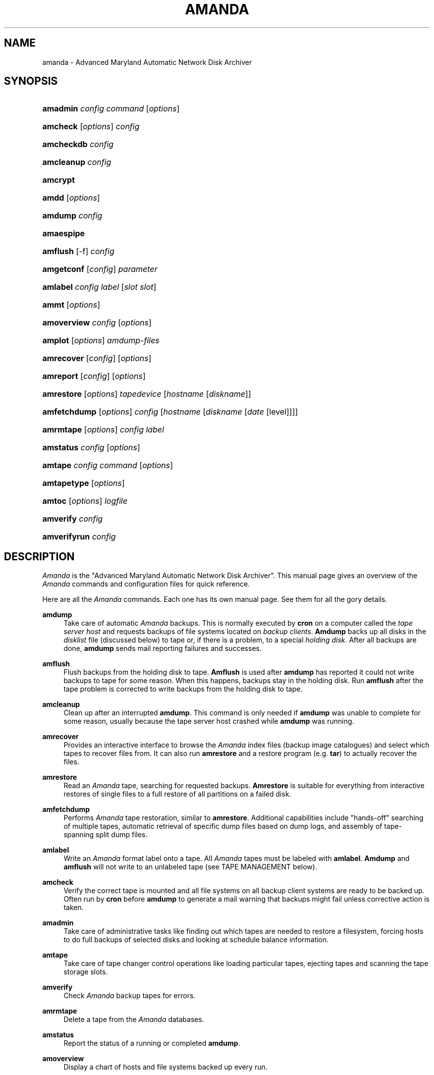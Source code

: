 .\"     Title: amanda
.\"    Author: 
.\" Generator: DocBook XSL Stylesheets v1.72.0 <http://docbook.sf.net/>
.\"      Date: 02/07/2007
.\"    Manual: 
.\"    Source: 
.\"
.TH "AMANDA" "8" "02/07/2007" "" ""
.\" disable hyphenation
.nh
.\" disable justification (adjust text to left margin only)
.ad l
.SH "NAME"
amanda \- Advanced Maryland Automatic Network Disk Archiver
.SH "SYNOPSIS"
.HP 8
\fBamadmin\fR \fIconfig\fR \fIcommand\fR [\fIoptions\fR]
.br

.HP 8
\fBamcheck\fR [\fIoptions\fR] \fIconfig\fR
.br

.HP 10
\fBamcheckdb\fR \fIconfig\fR
.br

.HP 10
\fBamcleanup\fR \fIconfig\fR
.br

.HP 8
\fBamcrypt\fR
.br

.HP 5
\fBamdd\fR [\fIoptions\fR]
.HP 7
\fBamdump\fR \fIconfig\fR
.br

.HP 10
\fBamaespipe\fR
.br

.HP 8
\fBamflush\fR [\-f] \fIconfig\fR
.br

.HP 10
\fBamgetconf\fR [\fIconfig\fR] \fIparameter\fR
.br

.HP 8
\fBamlabel\fR \fIconfig\fR \fIlabel\fR [\fIslot\fR\ \fIslot\fR]
.br

.HP 5
\fBammt\fR [\fIoptions\fR]
.HP 11
\fBamoverview\fR \fIconfig\fR [\fIoptions\fR]
.br

.HP 7
\fBamplot\fR [\fIoptions\fR] \fIamdump\-files\fR
.br

.HP 10
\fBamrecover\fR [\fIconfig\fR] [\fIoptions\fR]
.br

.HP 9
\fBamreport\fR [\fIconfig\fR] [\fIoptions\fR]
.br

.HP 10
\fBamrestore\fR [\fIoptions\fR] \fItapedevice\fR [\fIhostname\fR\ [\fIdiskname\fR]]
.br

.HP 12
\fBamfetchdump\fR [\fIoptions\fR] \fIconfig\fR [\fIhostname\fR\ [\fIdiskname\fR\ [\fIdate\fR\ [level]]]]
.HP 9
\fBamrmtape\fR [\fIoptions\fR] \fIconfig\fR \fIlabel\fR
.br

.HP 9
\fBamstatus\fR \fIconfig\fR [\fIoptions\fR]
.br

.HP 7
\fBamtape\fR \fIconfig\fR \fIcommand\fR [\fIoptions\fR]
.br

.HP 11
\fBamtapetype\fR [\fIoptions\fR]
.HP 6
\fBamtoc\fR [\fIoptions\fR] \fIlogfile\fR
.br

.HP 9
\fBamverify\fR \fIconfig\fR
.br

.HP 12
\fBamverifyrun\fR \fIconfig\fR
.SH "DESCRIPTION"
.PP
\fIAmanda\fR
is the "Advanced Maryland Automatic Network Disk Archiver". This manual page gives an overview of the
\fIAmanda\fR
commands and configuration files for quick reference.
.PP
Here are all the
\fIAmanda\fR
commands. Each one has its own manual page. See them for all the gory details.
.PP
\fBamdump\fR
.RS 4
Take care of automatic
\fIAmanda\fR
backups. This is normally executed by
\fBcron\fR
on a computer called the
\fItape server host\fR
and requests backups of file systems located on
\fIbackup\fR
\fIclients\fR.
\fBAmdump\fR
backs up all disks in the
\fIdisklist\fR
file (discussed below) to tape or, if there is a problem, to a special
\fIholding\fR
\fIdisk\fR. After all backups are done,
\fBamdump\fR
sends mail reporting failures and successes.
.RE
.PP
\fBamflush\fR
.RS 4
Flush backups from the holding disk to tape.
\fBAmflush\fR
is used after
\fBamdump\fR
has reported it could not write backups to tape for some reason. When this happens, backups stay in the holding disk. Run
\fBamflush\fR
after the tape problem is corrected to write backups from the holding disk to tape.
.RE
.PP
\fBamcleanup\fR
.RS 4
Clean up after an interrupted
\fBamdump\fR. This command is only needed if
\fBamdump\fR
was unable to complete for some reason, usually because the tape server host crashed while
\fBamdump\fR
was running.
.RE
.PP
\fBamrecover\fR
.RS 4
Provides an interactive interface to browse the
\fIAmanda\fR
index files (backup image catalogues) and select which tapes to recover files from. It can also run
\fBamrestore\fR
and a restore program (e.g.
\fBtar\fR) to actually recover the files.
.RE
.PP
\fBamrestore\fR
.RS 4
Read an
\fIAmanda\fR
tape, searching for requested backups.
\fBAmrestore\fR
is suitable for everything from interactive restores of single files to a full restore of all partitions on a failed disk.
.RE
.PP
\fBamfetchdump\fR
.RS 4
Performs
\fIAmanda\fR
tape restoration, similar to
\fBamrestore\fR. Additional capabilities include "hands\-off" searching of multiple tapes, automatic retrieval of specific dump files based on dump logs, and assembly of tape\-spanning split dump files.
.RE
.PP
\fBamlabel\fR
.RS 4
Write an
\fIAmanda\fR
format label onto a tape. All
\fIAmanda\fR
tapes must be labeled with
\fBamlabel\fR.
\fBAmdump\fR
and
\fBamflush\fR
will not write to an unlabeled tape (see TAPE MANAGEMENT below).
.RE
.PP
\fBamcheck\fR
.RS 4
Verify the correct tape is mounted and all file systems on all backup client systems are ready to be backed up. Often run by
\fBcron\fR
before
\fBamdump\fR
to generate a mail warning that backups might fail unless corrective action is taken.
.RE
.PP
\fBamadmin\fR
.RS 4
Take care of administrative tasks like finding out which tapes are needed to restore a filesystem, forcing hosts to do full backups of selected disks and looking at schedule balance information.
.RE
.PP
\fBamtape\fR
.RS 4
Take care of tape changer control operations like loading particular tapes, ejecting tapes and scanning the tape storage slots.
.RE
.PP
\fBamverify\fR
.RS 4
Check
\fIAmanda\fR
backup tapes for errors.
.RE
.PP
\fBamrmtape\fR
.RS 4
Delete a tape from the
\fIAmanda\fR
databases.
.RE
.PP
\fBamstatus\fR
.RS 4
Report the status of a running or completed
\fBamdump\fR.
.RE
.PP
\fBamoverview\fR
.RS 4
Display a chart of hosts and file systems backed up every run.
.RE
.PP
\fBamplot\fR
.RS 4
Generate utilization plots of
\fIAmanda\fR
runs for performance tuning.
.RE
.PP
\fBamreport\fR
.RS 4
Generate an
\fIAmanda\fR
summary E\-mail report.
.RE
.PP
\fBamtoc\fR
.RS 4
Generate table of content files for
\fIAmanda\fR
tapes.
.RE
.PP
\fBamcheckdb\fR
.RS 4
Verify every tape
\fIAmanda\fR
knows about is consistent in the database.
.RE
.PP
\fBamgetconf\fR
.RS 4
Look up parameters in the
\fIAmanda\fR
configuration file.
.RE
.PP
\fBamtapetype\fR
.RS 4
Generate a tapetype definition.
.RE
.PP
\fBamaespipe\fR
.RS 4
Wrapper program from aespipe (data encryption utility)
.RE
.PP
\fBamcrypt\fR
.RS 4
Reference encryption program for Amanda symmetric data encryption
.RE
.SH "CONFIGURATION"
.PP
There are three user\-editable files that control the behavior of
\fIAmanda\fR.
.PP
The first is
\fBamanda.conf\fR, the main configuration file. It contains parameters to customize
\fIAmanda\fR
for the site. Refer to the
\fBamanda.conf\fR(5), manpage for details on
\fIAmanda\fR
configuration parameters.
.PP
Second is the
\fIdisklist\fR
file, which lists hosts and disk partitions to back up.
.PP
Third is the
\fItapelist\fR
file, which lists tapes that are currently active. These files are described in more detail in the following sections.
.PP
All files are stored in individual configuration directories under
\fI/usr/local/etc/amanda/\fR. A site will often have more than one configuration. For example, it might have a
\fInormal\fR
configuration for everyday backups and an
\fIarchive\fR
configuration for infrequent full archival backups. The configuration files would be stored under directories
\fI/usr/local/etc/amanda/normal/\fR
and
\fI/usr/local/etc/amanda/archive/\fR, respectively. Part of the job of an
\fIAmanda\fR
administrator is to create, populate and maintain these directories.
.PP
All log and database files generated by
\fIAmanda\fR
go in corresponding directories somewhere. The exact location is controlled by entries in
\fBamanda.conf\fR. A typical location would be under
\fI/var/adm/amanda\fR. For the above example, the files might go in
\fI/var/adm/amanda/normal/\fR
and
\fI/var/adm/amanda/archive/\fR.
.PP
As log files are no longer needed (no longer contain relevant information),
\fIAmanda\fR
cycles them out in various ways, depending on the type of file.
.PP
Detailed information about
\fBamdump\fR
runs are stored in files named
\fBamdump.\fR\fINN\fR
where
\fINN\fR
is a sequence number, with 1 being the most recent file.
\fBAmdump\fR
rotates these files each run, keeping roughly the last
\fBtapecycle\fR
(see below) worth of them.
.PP
The file used by
\fBamreport\fR
to generate the mail summary is named
\fBlog.\fR\fIYYYYMMDD.NN\fR
where
\fIYYYYMMDD\fR
is the datestamp of the start of the
\fBamdump\fR
run and
\fINN\fR
is a sequence number started at 0. At the end of each
\fBamdump\fR
run, log files for runs whose tapes have been reused are renamed into a subdirectory of the main log directory (see the
\fBlogdir\fR
parameter below) named
\fBoldlog\fR. It is up to the
\fIAmanda\fR
administrator to remove them from this directory when desired.
.PP
Index (backup image catalogue) files older than the full dump matching the oldest backup image for a given client and disk are removed by
\fBamdump\fR
at the end of each run.
.SH "DISKLIST FILE"
.PP
The
\fIdisklist\fR
file determines which disks will be backed up by
\fIAmanda\fR. The file usually contains one line per disk:
.sp
.RS 4
.nf
\fIhostname diskname\fR [\fIdiskdevice\fR] \fIdumptype\fR [\fIspindle\fR [\fIinterface\fR] ]
.fi
.RE
.PP
All pairs [
\fIhostname diskname\fR
] must be unique.
.PP
Lines starting with # are ignored, as are blank lines. The fields have the following meanings:
.PP
\fIhostname\fR
.RS 4
The name of the host to be backed up. If
\fBdiskdevice\fR
refers to a PC share, this is the host
\fIAmanda\fR
will run the Samba
\fBsmbclient\fR
program on to back up the share.
.RE
.PP
\fIdiskname\fR
.RS 4
The name of the disk (a label). In most case, you set your
\fBdiskname\fR
to the
\fBdiskdevice\fR
and you don't set the
\fBdiskdevice.\fR
If you want multiple entries with the same
\fBdiskdevice\fR, you must set a different
\fBdiskname\fR
for each entry. It's the
\fBdiskname\fR
that you use on the commandline for any
\fIAmanda\fR
command. Look at the example/disklist file for example.
.RE
.PP
\fIdiskdevice\fR
.RS 4
Default: same as diskname. The name of the disk device to be backed up. It may be a full device name, a device name without the
\fI/dev/\fR
prefix, e.g.
\fIsd0a\fR, or a mount point such as
\fI/usr\fR.
.sp
It may also refer to a PC share by starting the name with two (forward) slashes, e.g.
\fI//some\-pc/home\fR. In this case, the
\fBprogram\fR
option in the associated
\fBdumptype\fR
must be entered as
\fBGNUTAR\fR. It is the combination of the double slash disk name and
\fBprogram GNUTAR\fR
in the
\fBdumptype\fR
that triggers the use of Samba.
.RE
.PP
\fIdumptype\fR
.RS 4
Refers to a
\fBdumptype\fR
defined in the
\fBamanda.conf\fR
file.
\fIDumptype\fRs specify backup related parameters, such as whether to compress the backups, whether to record backup results in
\fI/etc/dumpdates\fR, the disk's relative priority, etc.
.RE
.PP
\fIspindle\fR
.RS 4
Default:
\fB\-1\fR. A number used to balance backup load on a host.
\fIAmanda\fR
will not run multiple backups at the same time on the same spindle, unless the spindle number is \-1, which means there is no spindle restriction.
.RE
.PP
\fIinterface\fR
.RS 4
Default:
\fIlocal\fR. The name of a network interface definition in the
\fBamanda.conf\fR
file, used to balance network load.
.RE
.PP
Instead of naming a
\fBdumptype\fR, it is possible to define one in\-line, enclosing
\fBdumptype\fR
options within curly braces, one per line, just like a
\fBdumptype\fR
definition in
\fBamanda.conf\fR. Since pre\-existing
\fBdumptype\fRs are valid option names, this syntax may be used to customize
\fBdumptype\fRs for particular disks.
.PP
A line break
\fBmust\fR
follow the left curly bracket.
.PP
For instance, if a
\fBdumptype\fR
named
\fInormal\fR
is used for most disks, but use of the holding disk needs to be disabled for the file system that holds it, this would work instead of defining a new dumptype:
.sp
.RS 4
.nf
\fIhostname diskname\fR [ \fIdiskdevice\fR ] {
  normal
  holdingdisk never
} [ \fIspindle\fR [ \fIinterface\fR ] ]
.fi
.RE
.SH "TAPE MANAGEMENT"
.PP
The
\fItapelist\fR
file contains the list of tapes in active use. This file is maintained entirely by
\fIAmanda\fR
and should not be created or edited during normal operation. It contains lines of the form:
.PP
.RS 4
.nf
YYYYMMDD label flags
.fi
.RE
.PP
Where
\fIYYYYMMDD\fR
is the date the tape was written,
\fIlabel\fR
is a label for the tape as written by
\fBamlabel\fR
and
\fIflags\fR
tell
\fIAmanda\fR
whether the tape may be reused, etc (see the
\fBreuse\fR
options of
\fBamadmin\fR).
.PP
\fBAmdump\fR
and
\fBamflush\fR
will refuse to write to an unlabeled tape, or to a labeled tape that is considered active. There must be more tapes in active rotation (see the
\fBtapecycle\fR
option) than there are runs in the backup cycle (see the
\fBdumpcycle\fR
option) to prevent overwriting a backup image that would be needed to do a full recovery.
.SH "OUTPUT DRIVERS"
.PP
The normal value for the
\fBtapedev\fR
parameter, or for what a tape changer returns, is a full path name to a non\-rewinding tape device, such as
\fI/dev/nst0\fR
or
\fI/dev/rmt/0mn\fR
or
\fI/dev/nst0.1\fR
or whatever conventions the operating system uses.
\fIAmanda\fR
provides additional application level drivers that support non\-traditional tape\-simulations or features. To access a specific output driver, set
\fBtapedev\fR
(or configure your changer to return) a string of the form
\fIdriver\fR:\fIdriver\-info\fR
where
\fIdriver\fR
is one of the supported drivers and
\fIdriver\-info\fR
is optional additional information needed by the driver.
.PP
The supported drivers are:
.PP
\fItape\fR
.RS 4
This is the default driver. The
\fIdriver\-info\fR
is the tape device name. Entering
.sp
.RS 4
.nf
tapedev /dev/rmt/0mn
.fi
.RE
.sp
is really a short hand for
.sp
.RS 4
.nf
tapedev tape:/dev/rmt/0mn
.fi
.RE
.RE
.PP
\fInull\fR
.RS 4
This driver throws away anything written to it and returns EOF for any reads except a special case is made for reading a label, in which case a "fake" value is returned that
\fIAmanda\fR
checks for and allows through regardless of what you have set in
\fBlabelstr\fR. The
\fIdriver\-info\fR
field is not used and may be left blank:
.sp
.sp
.RS 4
.nf
tapedev null:
.fi
.RE
.sp
The
\fIlength\fR
value from the associated
\fBtapetype\fR
is used to limit the amount of data written. When the limit is reached, the driver will simulate end of tape.
.sp
.it 1 an-trap
.nr an-no-space-flag 1
.nr an-break-flag 1
.br
\fBNote\fR
This driver should only be used for debugging and testing, and probably only with the
\fBrecord\fR
option set to
\fIno\fR.
.RE
.PP
\fIrait\fR
.RS 4
\fIR\fRedundant
\fIA\fRrray of
\fII\fRnexpensive (?)
\fIT\fRapes. Reads and writes tapes mounted on multiple drives by spreading the data across N\-1 drives and using the last drive for a checksum. See docs/RAIT for more information.
.sp
The
\fIdriver\-info\fR
field describes the devices to use. Curly braces indicate multiple replacements in the string. For instance:
.sp
.sp
.RS 4
.nf
tapedev rait:/dev/rmt/tps0d{4,5,6}n
.fi
.RE
.sp
would use the following devices:
.sp
\fI/dev/rmt/tps0d4n\fR
\fI/dev/rmt/tps0d5n\fR
\fI/dev/rmt/tps0d6n\fR
.RE
.PP
\fIfile\fR
.RS 4
This driver emulates a tape device with a set of files in a directory. The
\fIdriver\-info\fR
field must be the name of an existing directory. The driver will test for a subdirectory of that named
\fIdata\fR
and return
\fBoffline\fR
until it is present. When present, the driver uses two files in the
\fIdata\fR
subdirectory for each tape file. One contains the actual data. The other contains record length information.
.sp
The driver uses a file named
\fIstatus\fR
in the
\fBfile\fR
device directory to hold driver status information, such as tape position. If not present, the driver will create it as though the device is rewound.
.sp
The
\fIlength\fR
value from the associated
\fBtapetype\fR
is used to limit the amount of data written. When the limit is reached, the driver will simulate end of tape.
.sp
One way to use this driver with a real device such as a CD\-writer is to create a directory for the
\fBfile\fR
device and one or more other directories for the actual data. Create a symlink named
\fIdata\fR
in the
\fBfile\fR
directory to one of the data directories. Set the
\fBtapetype\fR
length to whatever the medium will hold.
.sp
When
\fIAmanda\fR
fills the
\fBfile\fR
device, remove the symlink and (optionally) create a new symlink to another data area. Use a CD writer software package to burn the image from the first data area.
.sp
To read the CD, mount it and create the
\fIdata\fR
symlink in the
\fBfile\fR
device directory.
.RE
.SH "AUTHORIZATION"
.PP
\fIAmanda\fR
processes on the tape server host run as the
\fBdumpuser\fR
user listed in
\fBamanda.conf\fR. When they connect to a backup client, they do so with an
\fIAmanda\fR\-specific protocol. They do not, for instance, use
\fBrsh\fR
or
\fBssh\fR
directly.
.PP
On the client side, the
\fBamandad\fR
daemon validates the connection using one of several methods, depending on how it was compiled and on options it is passed:
.PP
\&.rhosts
.RS 4
Even though
\fIAmanda\fR
does not use
\fBrsh\fR, it can use
\fB.rhosts\fR\-style authentication and a
\fB.rhosts\fR
file.
.RE
.PP
\&.amandahosts
.RS 4
This is essentially the same as
\fB.rhosts\fR
authentication except a different file, with almost the same format, is used. This is the default mechanism built into
\fIAmanda\fR.
.sp
The format of the
\fI.amandahosts\fR
file is:
.sp
\fIhostname\fR
[
\fIusername\fR
[
\fIservice\fR
]*]
.sp
If
\fIusername\fR
is ommitted, it defaults to the user running
\fBamandad\fR, i.e. the user listed in the
\fBinetd\fR
or
\fBxinetd\fR
configuration file.
.sp
The
\fIservice\fR
is a list of the service the client is authorized to execute:
\fBamdump\fR,
\fBnoop\fR,
\fBselfcheck\fR,
\fBsendsize\fR,
\fBsendbackup\fR,
\fBamindexd\fR,
\fBamidxtaped\fR.
\fBamdump\fR
is a shortcut for "noop selfcheck sendsize sendbackup"
.RE
.PP
Kerberos
.RS 4
\fIAmanda\fR
may use the Kerberos authentication system. Further information is in the
\fBdocs/KERBEROS\fR
file that comes with an
\fIAmanda\fR
distribution.
.sp
For Samba access,
\fIAmanda\fR
needs a file on the Samba server (which may or may not also be the tape server) named
\fI/etc/amandapass\fR
with share names, (clear text) passwords and (optional) domain names, in that order, one per line, whitespace separated. By default, the user used to connect to the PC is the same for all PC's and is compiled into
\fIAmanda\fR. It may be changed on a host by host basis by listing it first in the password field followed by a percent sign and then the password. For instance:
.sp
.RS 4
.nf
  //some\-pc/home normalpw
  //another\-pc/disk otheruser%otherpw
.fi
.RE
With clear text passwords, this file should obviously be tightly protected. It only needs to be readable by the
\fIAmanda\fR\-user on the Samba server.
.sp
You can find further information in the
\fBdocs/SAMBA\fR
file that comes with an
\fIAmanda\fR
distribution.
.RE
.SH "HOST & DISK EXPRESSION"
.PP
All host and disk arguments to programs are special expressions. The command applies to all disks that match your arguments. This section describes the matcher.
.PP
The matcher matches by word, each word is a glob expression, words are separated by the separator '.' for host and '/' for disk. You can anchor the expression at left with a '^'. You can anchor the expression at right with a '$'. The matcher is case insensitive for host but is case sensitive for disk. A match succeeds if all words in your expression match contiguous words in the host or disk.
.TS
tab(:);
l l
l l
l l
l l
l l
l l
l l.
T{
\&.
T}:T{
word separator for a host
T}
T{
/
T}:T{
word separator for a disk
T}
T{
^
T}:T{
anchor at left
T}
T{
$
T}:T{
anchor at right
T}
T{
?
T}:T{
match exactly one character except the separator
T}
T{
*
T}:T{
match zero or more characters except the separator
T}
T{
**
T}:T{
match zero or more characters including the separator
T}
.TE
.sp
.PP
Some examples:
.TS
tab(:);
l l l
l l l
l l l
l l l
l l l
l l l
l l l
l l l
l l l
l l l
l l l
l l l
l l l
l l l
l l l
l l l
l l l
l l l
l l l.
T{
EXPRESSION
T}:T{
WILL MATCH
T}:T{
WILL NOT MATCH
T}
T{
\ 
T}:T{
ho.aina.org
T}:T{
\ 
T}
T{
^hosta
T}:T{
hosta
T}:T{
foo.hosta.org
T}
T{
sda*
T}:T{
/dev/sda1
T}:T{
\ 
T}
T{
\ 
T}:T{
/dev/sda12
T}:T{
\ 
T}
T{
/opt
T}:T{
opt (disk)
T}:T{
opt (host)
T}
T{
\&.opt.
T}:T{
opt (host)
T}:T{
opt (disk)
T}
T{
/
T}:T{
/
T}:T{
any other disk
T}
T{
/usr
T}:T{
/usr
T}:T{
\ 
T}
T{
\ 
T}:T{
/usr/opt
T}:T{
\ 
T}
T{
/usr$
T}:T{
/usr
T}:T{
/usr/opt
T}
T{
hosta
T}:T{
hosta
T}:T{
hostb
T}
T{
\ 
T}:T{
hoSTA.dOMAIna.ORG
T}:T{
\ 
T}
T{
\ 
T}:T{
foo.hosta.org
T}:T{
\ 
T}
T{
host
T}:T{
host
T}:T{
hosta
T}
T{
host?
T}:T{
hosta
T}:T{
host
T}
T{
\ 
T}:T{
hostb
T}:T{
\ 
T}
T{
ho*na
T}:T{
hoina
T}:T{
ho.aina.org
T}
T{
ho**na
T}:T{
hoina
T}:T{
\ 
T}
.TE
.sp
.SH "DATESTAMP EXPRESSION"
.PP
A
\fIdatestamp\fR
expression is a range expression where we only match the prefix. Leading ^ is removed. Trailing $ forces an exact match.
.TS
allbox tab(:);
l l
l l
l l
l l
l l
l l
l l.
T{
20001212\-14
T}:T{
match all dates beginning with 20001212, 20001213 or 20001214
T}
T{
20001212\-4
T}:T{
same as previous
T}
T{
20001212\-24
T}:T{
match all dates between 20001212 and 20001224
T}
T{
2000121
T}:T{
match all dates that start with 2000121 (20001210\-20001219)
T}
T{
2
T}:T{
match all dates that start with 2 (20000101\-29991231)
T}
T{
2000\-10
T}:T{
match all dates between 20000101\-20101231
T}
T{
200010$
T}:T{
match only 200010
T}
.TE
.sp
.PP
.SH "CONFIGURATION OVERWRITE"
.PP
Most command allow to overwrite any configuration parameter on the command line with the \-o option.
.PP
\-o NAME=value
.PP
eg. \-o runtapes=2
.PP
eg. \-o DUMPTYPE:no\-compress:compress="server fast"
.PP
eg. \-o TAPETYPE:HP\-DAT:length=2000m
.PP
eg. \-o INTERFACE:local:use="2000 kbps"
.SH "AUTHOR"
.PP
James da Silva,
<jds@amanda.org>
: Original text
.PP
Stefan G. Weichinger,
<sgw@amanda.org>, maintainer of the
\fIAmanda\fR\-documentation: XML\-conversion, major update
.SH "SEE ALSO"
.PP

\fBamadmin\fR(8),
\fBamanda.conf\fR(5),
\fBamanda\-client.conf\fR(5),
\fBamcheck\fR(8),
\fBamcheckdb\fR(8),
\fBamcleanup\fR(8),
\fBamdd\fR(8),
\fBamdump\fR(8),
\fBamfetchdump\fR(8)
\fBamflush\fR(8),
\fBamgetconf\fR(8),
\fBamlabel\fR(8),
\fBammt\fR(8),
\fBamoverview\fR(8),
\fBamplot\fR(8),
\fBamrecover\fR(8),
\fBamreport\fR(8),
\fBamrestore\fR(8),
\fBamrmtape\fR(8),
\fBamstatus\fR(8),
\fBamtape\fR(8),
\fBamtapetype\fR(8),
\fBamtoc\fR(8),
\fBamverify\fR(8),
\fBamverifyrun\fR(8)
